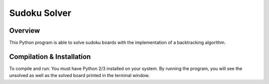 Sudoku Solver
########
Overview
========
This Python program is able to solve sudoku boards with the implementation of a backtracking algorithm. 

Compilation & Installation
==========================
To compile and run: You must have Python 2/3 installed on your system. By running the program, you will see the unsolved as well as the
solved board printed in the terminal window.
